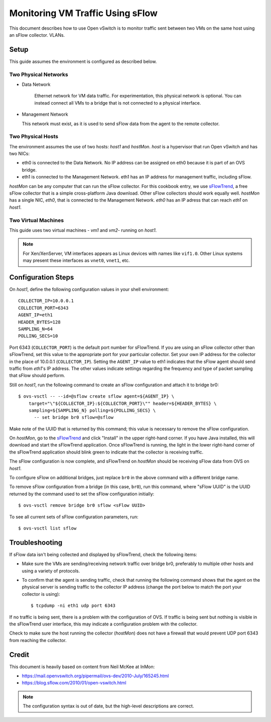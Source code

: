 ..
      Licensed under the Apache License, Version 2.0 (the "License"); you may
      not use this file except in compliance with the License. You may obtain
      a copy of the License at

          http://www.apache.org/licenses/LICENSE-2.0

      Unless required by applicable law or agreed to in writing, software
      distributed under the License is distributed on an "AS IS" BASIS, WITHOUT
      WARRANTIES OR CONDITIONS OF ANY KIND, either express or implied. See the
      License for the specific language governing permissions and limitations
      under the License.

      Convention for heading levels in Open vSwitch documentation:

      =======  Heading 0 (reserved for the title in a document)
      -------  Heading 1
      ~~~~~~~  Heading 2
      +++++++  Heading 3
      '''''''  Heading 4

      Avoid deeper levels because they do not render well.

=================================
Monitoring VM Traffic Using sFlow
=================================

This document describes how to use Open vSwitch is to monitor traffic sent
between two VMs on the same host using an sFlow collector.
VLANs.

.. image:: sflow.png
   :align: center

Setup
-----

This guide assumes the environment is configured as described below.

Two Physical Networks
~~~~~~~~~~~~~~~~~~~~~

- Data Network

   Ethernet network for VM data traffic. For experimentation, this physical
   network is optional. You can instead connect all VMs to a bridge that is not
   connected to a physical interface.

- Management Network

  This network must exist, as it is used to send sFlow data from the agent to
  the remote collector.

Two Physical Hosts
~~~~~~~~~~~~~~~~~~

The environment assumes the use of two hosts: `host1` and `hostMon`. `host` is
a hypervisor that run Open vSwitch and has two NICs:

- eth0 is connected to the Data Network. No IP address can be assigned on eth0
  because it is part of an OVS bridge.

- eth1 is connected to the Management Network. eth1 has an IP address for
  management traffic, including sFlow.

`hostMon` can be any computer that can run the sFlow collector. For this
cookbook entry, we use `sFlowTrend
<http://www.inmon.com/products/sFlowTrend.php>`__, a free sFlow collector that
is a simple cross-platform Java download. Other sFlow collectors should work
equally well. `hostMon` has a single NIC, `eth0`, that is connected to the
Management Network. `eth0` has an IP adress that can reach `eth1` on `host1`.

Two Virtual Machines
~~~~~~~~~~~~~~~~~~~~

This guide uses two virtual machines - `vm1` and `vm2`-  running on `host1`.

.. note::
  For Xen/XenServer, VM interfaces appears as Linux devices with names like
  ``vif1.0``. Other Linux systems may present these interfaces as ``vnet0``,
  ``vnet1``, etc.

Configuration Steps
-------------------

On `host1`, define the following configuration values in your shell
environment::

    COLLECTOR_IP=10.0.0.1
    COLLECTOR_PORT=6343
    AGENT_IP=eth1
    HEADER_BYTES=128
    SAMPLING_N=64
    POLLING_SECS=10

Port 6343 (``COLLECTOR_PORT``) is the default port number for sFlowTrend. If
you are using an sFlow collector other than sFlowTrend, set this value to the
appropriate port for your particular collector. Set your own IP address for the
collector in the place of 10.0.0.1 (``COLLECTOR_IP``). Setting the ``AGENT_IP``
value to eth1 indicates that the sFlow agent should send traffic from `eth1`'s
IP address. The other values indicate settings regarding the frequency and type
of packet sampling that sFlow should perform.

Still on `host1`, run the following command to create an sFlow configuration
and attach it to bridge br0::

    $ ovs-vsctl -- --id=@sflow create sflow agent=${AGENT_IP} \
        target="\"${COLLECTOR_IP}:${COLLECTOR_PORT}\"" header=${HEADER_BYTES} \
        sampling=${SAMPLING_N} polling=${POLLING_SECS} \
          -- set bridge br0 sflow=@sflow

Make note of the UUID that is returned by this command; this value is necessary
to remove the sFlow configuration.

On `hostMon`, go to the `sFlowTrend
<http://www.inmon.com/products/sFlowTrend.php>`__ and click "Install" in the
upper right-hand corner. If you have Java installed, this will download and
start the sFlowTrend application. Once sFlowTrend is running, the light in the
lower right-hand corner of the sFlowTrend application should blink green to
indicate that the collector is receiving traffic.

The sFlow configuration is now complete, and sFlowTrend on `hostMon` should be
receiving sFlow data from OVS on `host1`.

To configure sFlow on additional bridges, just replace ``br0`` in the above
command with a different bridge name.

To remove sFlow configuration from a bridge (in this case, ``br0``), run this
command, where "sFlow UUID" is the UUID returned by the command used to set the
sFlow configuration initially::

    $ ovs-vsctl remove bridge br0 sflow <sFlow UUID>

To see all current sets of sFlow configuration parameters, run::

    $ ovs-vsctl list sflow

Troubleshooting
---------------

If sFlow data isn't being collected and displayed by sFlowTrend, check the
following items:

- Make sure the VMs are sending/receiving network traffic over bridge br0,
  preferably to multiple other hosts and using a variety of protocols.

- To confirm that the agent is sending traffic, check that running the
  following command shows that the agent on the physical server is sending
  traffic to the collector IP address (change the port below to match the port
  your collector is using)::

      $ tcpdump -ni eth1 udp port 6343

If no traffic is being sent, there is a problem with the configuration of OVS.
If traffic is being sent but nothing is visible in the sFlowTrend user
interface, this may indicate a configuration problem with the collector.

Check to make sure the host running the collector (`hostMon`) does not have a
firewall that would prevent UDP port 6343 from reaching the collector.

Credit
------

This document is heavily based on content from Neil McKee at InMon:

- `https://mail.openvswitch.org/pipermail/ovs-dev/2010-July/165245.html
  <https://mail.openvswitch.org/pipermail/ovs-dev/2010-July/165245.html>`__

- `https://blog.sflow.com/2010/01/open-vswitch.html
  <https://blog.sflow.com/2010/01/open-vswitch.html>`__

.. note::
  The configuration syntax is out of date, but the high-level
  descriptions are correct.
